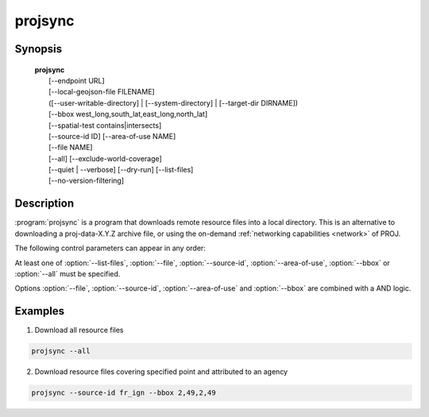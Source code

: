 .. _projsync:

================================================================================
projsync
================================================================================

.. Index:: projsync

.. only:: html

    .. versionadded:: 7.0.0

    Tool for synchronizing PROJ datum and transformation support data.

Synopsis
********

    | **projsync**
    |      [--endpoint URL]
    |      [--local-geojson-file FILENAME]
    |      ([--user-writable-directory] | [--system-directory] | [--target-dir DIRNAME])
    |      [--bbox west_long,south_lat,east_long,north_lat]
    |      [--spatial-test contains|intersects]
    |      [--source-id ID] [--area-of-use NAME]
    |      [--file NAME]
    |      [--all] [--exclude-world-coverage]
    |      [--quiet | --verbose] [--dry-run] [--list-files]
    |      [--no-version-filtering]

Description
***********

:program:`projsync` is a program that downloads remote resource files
into a local directory. This is an alternative to downloading a proj-data-X.Y.Z
archive file, or using the on-demand :ref:`networking capabilities <network>` of PROJ.

The following control parameters can appear in any order:

.. program:: projsync

.. option:: --endpoint URL

    Defines the URL where to download the master :file:`files.geojson` file and then
    the resource files. Defaults to the value set in :ref:`proj-ini`

.. option:: --local-geojson-file FILENAME

    Defines the filename for the master GeoJSON files that references resources.
    Defaults to ``${endpoint}/files.geojson``

.. option:: --user-writable-directory

    Specifies that resource files must be downloaded in the
    :ref:`user writable directory <user_writable_directory>`. This is the default.

.. option:: --system-directory

    Specifies that resource files must be downloaded in the
    ${installation_prefix}/share/proj directory. The user launching projsync
    should make sure it has writing rights in that directory.

.. option:: --target-dir DIRNAME

    Directory into which resource files must be downloaded.

.. option:: --bbox west_long,south_lat,east_long,north_lat

    Specify an area of interest to restrict the resources to download.
    The area of interest is specified as a
    bounding box with geographic coordinates, expressed in degrees in a
    unspecified geographic CRS.
    `west_long` and `east_long` should be in the [-180,180] range, and
    `south_lat` and `north_lat` in the [-90,90]. `west_long` is generally lower than
    `east_long`, except in the case where the area of interest crosses the antimeridian.

.. option:: --spatial-test contains|intersects

    Specify how the extent of the resource files
    are compared to the area of use specified explicitly with :option:`--bbox`.
    By default, any resource files whose extent intersects the value specified
    by :option:`--bbox` will be selected.
    If using the ``contains`` strategy, only resource files whose extent is
    contained in the value specified by :option:`--bbox` will be selected.

.. option:: --source-id ID

    Restrict resource files to be downloaded to those whose source_id property
    contains the ID value. Specifying ``?`` as ID will list all possible values.

.. option:: --area-of-use NAME

    Restrict resource files to be downloaded to those whose area_of_use property
    contains the NAME value. Specifying ``?`` as NAME will list all possible values.

.. option:: --file NAME

    Restrict resource files to be downloaded to those whose name property
    contains the NAME value. Specifying ``?`` as NAME will list all possible values.

.. option:: --all

    Ask to download all files.

.. option:: --exclude-world-coverage

    Exclude files which have world coverage.

.. option:: -q / --quiet

    Quiet mode

.. option:: --verbose

    .. versionadded:: 8.1

    Verbose mode (more than default)

.. option:: --dry-run

    Simulate the behavior of the tool without downloading resource files.

.. option:: --list-files

    List file names, with the source_id and area_of_use properties.

.. option:: --no-version-filtering

    .. versionadded:: 8.1

    By default, projsync only downloads files that are compatible of
    the PROJ_DATA.VERSION metadata of :file:`proj.db`, taking into account the
    ``version_added`` and ``version_removed`` properties of entries in :file:`files.geojson`.
    When specifying this switch, all files referenced in :file:`files.geojson`
    will be candidate (combined with other filters).


At least one of  :option:`--list-files`,  :option:`--file`,  :option:`--source-id`,
:option:`--area-of-use`,  :option:`--bbox` or  :option:`--all` must be specified.

Options :option:`--file`,  :option:`--source-id`, :option:`--area-of-use` and
:option:`--bbox` are combined with a AND logic.

Examples
********

1. Download all resource files

.. code-block:: console

      projsync --all

2. Download resource files covering specified point and attributed to an agency

.. code-block:: console

      projsync --source-id fr_ign --bbox 2,49,2,49


.. only:: man

    See also
    ********

    **cs2cs(1)**, **cct(1)**, **geod(1)**, **gie(1)**, **proj(1)**, **projinfo(1)**

    Bugs
    ****

    A list of known bugs can be found at https://github.com/OSGeo/PROJ/issues
    where new bug reports can be submitted to.
    Bugs specific to resource files should be submitted to
    https://github.com/OSGeo/PROJ-data/issues

    Home page
    *********

    https://proj.org/
